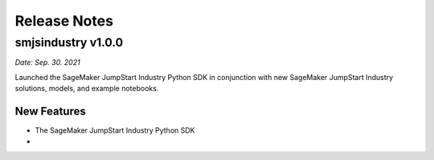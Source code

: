 Release Notes
=============

smjsindustry v1.0.0
~~~~~~~~~~~~~~~~~~~

*Date: Sep. 30. 2021*

Launched the SageMaker JumpStart Industry Python SDK in conjunction with new
SageMaker JumpStart Industry solutions, models, and example notebooks.

New Features
------------

- The SageMaker JumpStart Industry Python SDK
- 
